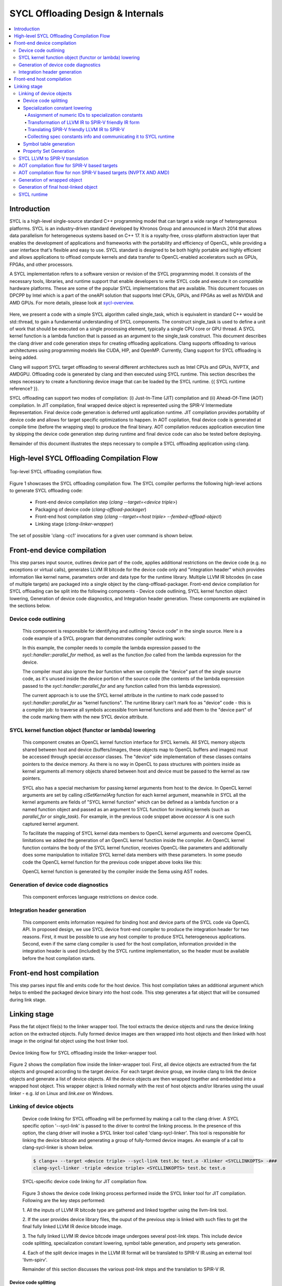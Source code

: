 ==================================
SYCL Offloading Design & Internals
==================================

.. contents::
   :local:

************
Introduction
************

SYCL is a high-level single-source standard C++ programming model that can 
target a wide range of heterogeneous platforms. SYCL is an industry-driven
standard developed by Khronos Group and announced in March 2014 that allows data
parallelism for heterogeneous systems based on C++ 17. It is a royalty-free,
cross-platform abstraction layer that enables the development of applications
and frameworks with the portability and efficiency of OpenCL, while providing a
user interface that's flexible and easy to use. SYCL standard is designed to be
both highly portable and highly efficient and allows applications to offload
compute kernels and data transfer to OpenCL-enabled accelerators such as GPUs,
FPGAs, and other processors.

A SYCL implementation refers to a software version or revision of the SYCL
programming model. It consists of the necessary tools, libraries, and runtime
support that enable developers to write SYCL code and execute it on compatible
hardware platforms. These are some of the popular SYCL implementations that are
available. This document focuses on DPCPP by Intel which is a part of the oneAPI
solution that supports Intel CPUs, GPUs, and FPGAs as well as NVIDIA and AMD
GPUs. For more details, please look at `sycl-overview <https://www.khronos.org/sycl/>`_.

  .. code-block:: c++
    :linenos:
    
      #include <sycl/sycl.hpp>
      using namespace sycl;
      int main() {
          queue Q;                        // The queue, Q, is the object that
                                          // submits the task to a device.
          int const size = 10;
          buffer<int> A{ size };          // The buffer, A, is the memory used to
                                          // transfer data between host and device.
          Q.submit([&](handler& h) {      // The handler, h, is the object that contains
                                          // the single_task function to be used.
              accessor A_acc(A, h);       // The accessor, A_acc, is the object that
                                          // efficiently accesses the buffer elements.
              h.single_task([=]() {
                  A_acc[5] = 77;
                  });
              });
          host_accessor result(A);        // host_accessor is the object that allows
                                          // the host to access the buffer memory.
          for (int i = 0; i < size; i++)  // Print output
              std::cout << result[i] << " "; std::cout << "\n";
          return 0;
      }

Here, we present a code with a simple SYCL algorithm called single_task, which
is equivalent in standard C++ would be std::thread, to gain a fundamental
understanding of SYCL components. The construct single_task is used to define a
unit of work that should be executed on a single processing element, typically a
single CPU core or GPU thread. A SYCL kernel function is a lambda function that
is passed as an argument to the single_task construct.
This document describes the clang driver and code generation steps for creating
offloading applications. Clang supports offloading to various architectures
using programming models like CUDA, HIP, and OpenMP. Currently, Clang support
for SYCL offloading is being added.

Clang will support SYCL target offloading to several different architectures
such as Intel CPUs and GPUs, NVPTX, and AMDGPU. Offloading code is generated by
clang and then executed using SYCL runtime. This section describes the steps
necessary to create a functioning device image that can be loaded by the SYCL
runtime. {{ SYCL runtime reference? }}.

SYCL offloading can support two modes of compilation: (i) Just-In-Time (JIT)
compilation and (ii) Ahead-Of-Time (AOT) compilation. In JIT compilation, final
wrapped device object is represented using the SPIR-V Intermediate
Representation. Final device code generation is deferred until application
runtime. JIT compilation provides portability of device code and allows for
target specific optimizations to happen. In AOT copilation, final device code is
generated at compile time (before the wrapping step) to produce the final
binary. AOT compilation reduces application execution time by skipping the
device code generation step during runtime and final device code can also be
tested before deploying.

Remainder of this document illustrates the steps necessary to compile a SYCL
offloading application using clang.

*******************************************
High-level SYCL Offloading Compilation Flow
*******************************************

.. figure:: figures/toplevel.png
  :scale: 50%
  :align: center
  
  Top-level SYCL offloading compilation flow.

Figure 1 showcases the SYCL offloading compilation flow. The SYCL compiler
performs the following high-level actions to generate SYCL offloading code:

  - Front-end device compilation step (`clang --target=<device triple>`)
  - Packaging of device code (`clang-offload-packager`)
  - Front-end host compilation step (`clang --target=<host triple> --fembed-offload-object`)
  - Linking stage (`clang-linker-wrapper`)

The set of possible 'clang -cc1' invocations for a given user command is shown
below. 

.. code-block:: console
  :linenos:

    $ clang++ -fsycl --offload-arch=pvc,sm_52 test.cpp -###
    clang -cc1 -triple nvptx64 ...     // AOT device compilation for sm_52
    clang -cc1 -triple spir64_gen ...  // AOT device compilation for pvc
    clang -cc1 -triple spir64 ...      // JIT device compilation (backup) for pvc
    clang -cc1 -triple x86_64 ...      // Host compilation

****************************
Front-end device compilation
****************************
This step parses input source, outlines device part of the code, applies
additional restrictions on the device code (e.g. no exceptions or virtual
calls), generates LLVM IR bitcode for the device code only and "integration
header" which provides information like kernel name, parameters order and data
type for the runtime library. Multiple LLVM IR bitcodes (in case of multiple
targets) are packaged into a single object by the clang-offload-packager.
Front-end device compilation for SYCL offloading can be split into the following
components - Device code outlining, SYCL kernel function object lowering,
Generation of device code diagnostics, and Integration header generation. These
components are explained in the sections below.

Device code outlining
=====================
  This component is responsible for identifying and outlining "device code" in the
  single source.
  Here is a code example of a SYCL program that demonstrates compiler outlining
  work:

  .. code-block:: c++
    :linenos:
    
      int foo(int x) { return ++x; }
      int bar(int x) { throw std::exception{"CPU code only!"}; }
      // ...
      using namespace sycl;
      queue Q;
      buffer<int, 1> a{range<1>{1024}};
      Q.submit([&](handler& cgh) {
        auto A = a.get_access<access::mode::write>(cgh);
        cgh.parallel_for<init_a>(range<1>{1024}, [=](id<1> index) {
          A[index] = index[0] * 2 + foo(42);
        });
      }

  In this example, the compiler needs to compile the lambda expression passed
  to the `sycl::handler::parallel_for` method, as well as the function `foo`
  called from the lambda expression for the device.

  The compiler must also ignore the `bar` function when we compile the
  "device" part of the single source code, as it's unused inside the device
  portion of the source code (the contents of the lambda expression passed to the
  `sycl::handler::parallel_for` and any function called from this lambda
  expression).

  The current approach is to use the SYCL kernel attribute in the runtime to
  mark code passed to `sycl::handler::parallel_for` as "kernel functions".
  The runtime library can't mark foo as "device" code - this is a compiler
  job: to traverse all symbols accessible from kernel functions and add them to
  the "device part" of the code marking them with the new SYCL device attribute.

SYCL kernel function object (functor or lambda) lowering
========================================================
  This component creates an OpenCL kernel function interface for SYCL kernels.
  All SYCL memory objects shared between host and device (buffers/images,
  these objects map to OpenCL buffers and images) must be accessed through special
  `accessor` classes. The "device" side implementation of these classes contains
  pointers to the device memory. As there is no way in OpenCL to pass structures
  with pointers inside as kernel arguments all memory objects shared between host
  and device must be passed to the kernel as raw pointers.

  SYCL also has a special mechanism for passing kernel arguments from host to
  the device. In OpenCL kernel arguments are set by calling `clSetKernelArg`
  function for each kernel argument, meanwhile in SYCL all the kernel arguments
  are fields of "SYCL kernel function" which can be defined as a lambda function
  or a named function object and passed as an argument to SYCL function for
  invoking kernels (such as `parallel_for` or `single_task`). For example, in the
  previous code snippet above `accessor` `A` is one such captured kernel argument.

  To facilitate the mapping of SYCL kernel data members to OpenCL
  kernel arguments and overcome OpenCL limitations we added the generation of an
  OpenCL kernel function inside the compiler. An OpenCL kernel function contains
  the body of the SYCL kernel function, receives OpenCL-like parameters and
  additionally does some manipulation to initialize SYCL kernel data members
  with these parameters. In some pseudo code the OpenCL kernel function for the
  previous code snippet above looks like this:

  .. code-block:: c++
    :linenos:

      // SYCL kernel is defined in SYCL headers:
      template <typename KernelName, typename KernelType/*, ...*/>
      __attribute__((sycl_kernel)) void sycl_kernel_function(KernelType KernelFuncObj) {
        // ...
        KernelFuncObj();
      }
      // Generated OpenCL kernel function
      __kernel KernelName(global int* a) {
        KernelType KernelFuncObj; // Actually kernel function object declaration
        // doesn't have a name in AST.
        // Let the kernel function object have one captured field - accessor A.
        // We need to init it with global pointer from arguments:
        KernelFuncObj.A.__init(a);
        // Body of the SYCL kernel from SYCL headers:
        {
          KernelFuncObj();
        }
      }

  OpenCL kernel function is generated by the compiler inside the Sema using AST
  nodes.

Generation of device code diagnostics
=====================================
  This component enforces language restrictions on device code.

Integration header generation
=============================
  This component emits information required for binding host and device parts of
  the SYCL code via OpenCL API. In proposed design, we use SYCL device front-end
  compiler to produce the integration header for two reasons. First, it must be
  possible to use any host compiler to produce SYCL heterogeneous applications.
  Second, even if the same clang compiler is used for the host compilation,
  information provided in the integration header is used (included) by the SYCL
  runtime implementation, so the header must be available before the host
  compilation starts.

**************************
Front-end host compilation
**************************
This step parses input file and emits code for the host device. This host
compilation takes an additional argument which helps to embed the packaged
device binary into the host code. This step generates a fat object that will be
consumed during link stage.

*************
Linking stage
*************
Pass the fat object file(s) to the linker wrapper tool. The tool extracts the
device objects and runs the device linking action on the extracted objects.
Fully formed device images are then wrapped into host objects and then linked
with host image in the original fat object using the host linker tool.

.. figure:: figures/linker_wrapper.png
  :scale: 50%
  :align: center
  
  Device linking flow for SYCL offloading inside the linker-wrapper tool.

Figure 2 shows the compilation flow inside the linker-wrapper tool. First, all
device objects are extracted from the fat objects and grouped according to the
target device. For each target device group, we invoke clang to link the device
objects and generate a list of device objects. All the device objects are then
wrapped together and embedded into a wrapped host object. This wrapper object is
linked normally with the rest of host objects and/or libraries using the usual
linker - e.g. `ld` on Linux and `link.exe` on Windows.

Linking of device objects
=========================
  Device code linking for SYCL offloading will be performed by making a call to
  the clang driver. A SYCL specific option '--sycl-link' is passed to the driver
  to control the linking process. In the presence of this option, the clang driver
  will invoke a SYCL linker tool called 'clang-sycl-linker'. This tool is
  responsible for linking the device bitcode and generating a group of
  fully-formed device images. An example of a call to clang-sycl-linker is shown
  below.

  .. code-block:: console

    $ clang++ --target <device triple> --sycl-link test.bc test.o -Xlinker <SYCLLINKOPTS> -###
    clang-sycl-linker -triple <device triple> <SYCLLINKOPTS> test.bc test.o

  .. figure:: figures/sycl_linker.png
    :scale: 50%
    :align: center
  
    SYCL-specific device code linking for JIT compilation flow.

  Figure 3 shows the device code linking process performed inside the SYCL linker
  tool for JIT compilation. Following are the key steps performed:

  1. All the inputs of LLVM IR bitcode type are gathered and linked together using
  the llvm-link tool.

  2. If the user provides device library files, the ouput of the previous step is
  linked with such files to get the final fully linked LLVM IR device bitcode
  image.

  3. The fully linked LLVM IR device bitcode image undergoes several post-link
  steps. This include device code splitting, specialization constant lowering,
  symbol table generation, and property sets generation.

  4. Each of the split device images in the LLVM IR format will be translated to
  SPIR-V IR.using an external tool 'llvm-spirv'.

  Remainder of this section discusses the various post-link steps and the
  translation to SPIR-V IR.

Device code splitting
---------------------
  This process takes as input a fully linked device module with a set of SYCL
  device kernels for a specific target and performs splitting to generate
  several fully-contained device modules. Each of the newly formed module
  contains a sub-set of the original set of SYCL device kernels along with a
  union of all the functions from each of their respective call graphs. Here,
  call graph of a SYCL kernel is the set of all functions reachable from that
  kernel.
  Device code splitting is performed for two reasons:

  (1) User requests a specific mode of code splitting. Three modes of code
  splitting are supported. They are:

    i. per-kernel - Every SYCL kernel and the functions that are contained in its 
    call graph go into a separate module.

    ii. per-module - All SYCL kernels belonging to a specific user-specified
    module and all functions from their respective call graphs go into a separate
    module.

    iii. auto - per-kernel or per-module option is selected based on some
    heuristics.

  (2) SYCL kernels can be specialized for different devices. For example, kernels
  that use 64-bit floating point (FP64) operations can be executed only on devices
  that support such operations. Hence, it is required that all kernels that
  require FP64 support be grouped separately from kernels that do not require FP64
  support. A point to note: A SYCL kernel is said to require FP64 support if the
  kernel itself or any funtion in its call graph uses FP64 operations. Figure 4
  showcases this device code split.

  .. figure:: figures/code_split.png
    :scale: 50%
    :align: center
   
    An example of device code splitting for SYCL offloading.

Specialization constant lowering
--------------------------------
  Specialization constants are implemented in accordance with how they are
  defined by SYCL 2020 specification. Here are links to `sycl-registry <https://www.khronos.org/registry/SYCL/>`_
  and `sycl-2020-spec <https://www.khronos.org/registry/SYCL/specs/sycl-2020/html/sycl-2020.html>`_.

  Specialization constants represent constants whose values can be set
  dynamically during execution of the SYCL application. The values of these
  constants are fixed when a SYCL kernel function is invoked, and they do not
  change during the execution of the kernel. However, the application is able to
  set a new value for a specialization constants each time a kernel is invoked,
  so the values can be tuned differently for each invocation.
  An example usage of specialization constant is shown below:

  .. code-block:: c++
    :linenos:

      #include <sycl/sycl.hpp>
      using namespace sycl;
      using coeff_t = std::array<std::array<float, 3>, 3>;
      // Read coefficients from somewhere.
      coeff_t get_coefficients();
      // Identify the specialization constant.
      constexpr specialization_id<coeff_t> coeff_id;
      void do_conv(buffer<float, 2> in, buffer<float, 2> out) {
        queue myQueue;
        myQueue.submit([&](handler &cgh) {
          accessor in_acc { in, cgh, read_only };
          accessor out_acc { out, cgh, write_only };
          // Set the coefficient of the convolution as constant.
          // This will build a specific kernel the coefficient available as literals.
          cgh.set_specialization_constant<coeff_id>(get_coefficients());
          cgh.parallel_for<class Convolution>(
              in.get_range(), [=](item<2> item_id, kernel_handler h) {
                float acc = 0;
                coeff_t coeff = h.get_specialization_constant<coeff_id>();
                for (int i = -1; i <= 1; i++) {
                  if (item_id[0] + i < 0 || item_id[0] + i >= in_acc.get_range()[0])
                    continue;
                  for (int j = -1; j <= 1; j++) {
                    if (item_id[1] + j < 0 || item_id[1] + j >= in_acc.get_range()[1])
                      continue;
                    // The underlying JIT can see all the values of the array returned
                    // by coeff.get().
                    acc += coeff[i + 1][j + 1] *
                          in_acc[item_id[0] + i][item_id[1] + j];
                  }
                }
                out_acc[item_id] = acc;
              });
        });
        myQueue.wait();
      }

Handling of specialization constants requires the compiler to have access to a 
fully linked device image and hence happens during the post-link step.
This handling happens inside a dedicated LLVM IR pass named`SpecConstantsPass`
which:
1. Assigns numeric IDs to specialization constants found in the linked module.
2. Transforms IR to a form expected by the LLVM to SPIR-V translation step.
3. Translates SPIR-V friendly IR to SPIR-V IR during LLVM to SPIR-V
transation step.
1. Collects and provides \<Symbolic ID\> =\> \<numeric IDs + additional info\>
mapping, which is later being used by SYCL runtime to set specialization
constant values provided by user.

Remainder of this section explains these three steps in detail.

Assignment of numeric IDs to specialization constants
`````````````````````````````````````````````````````

This task is achieved by maintaining a map, which holds a list of numeric IDs
for each encountered symbolic ID of a specialization constant. Those IDs are
used to identify the specialization constants at SPIR-V level.

As noted above one symbolic ID can have several numeric IDs assigned to it -
such 1:N mapping comes from the fact that at SPIR-V level, composite
specialization constants don't have dedicated IDs and they are being identified
and specialized through their scalar leafs and corresponding numeric IDs.

For example, the following code:

  .. code-block:: c++
    :linenos:

      struct Nested {
        float a, b;
      };
      struct A {
        int x;
        Nested n;
      };
      constexpr specialization_id<int> id_int;
      constexpr specialization_id<A> id_A;
      // ...
        [=](kernel_handler h) {
          h.get_specialization_constant<id_int>();
          h.get_specialization_constant<id_A>();
        }

Will result in the following numeric IDs assignment:

  .. code-block:: c++
    :linenos:

      // since `id_int` is a simple arithmetic specialization constant, we only
      // have a single numeric ID associated with its symbolic ID
      unique_symbolic_id_for_id_int -> { 0 }
      // `id_A` is a composite with three leafs (scalar members, including ones
      // located in nested composite types), which results in three numeric IDs
      // associated with the same symbolic ID
      unique_symbolic_id_for_id_A -> { 1, 2, 3 }

As it is shown in the example above, if a composite specialization constant
contains another composite within it, that nested composite is also being
"flattened" and its leafs are considered to be leafs of the parent
specialization constants. This done by depth-first search through the composite
elements.

Transformation of LLVM IR to SPIR-V friendly IR form
````````````````````````````````````````````````````

SPIR-V friendly IR form is a special representation of LLVM IR, where some
function are named in particular way in order to be recognizable by the SPIR-V
translator to convert them into corresponding SPIR-V instructions later.
The format is documented [here][spirv-friendly-ir] `spirv-friendly-ir <https://github.com/KhronosGroup/SPIRV-LLVM-Translator/blob/master/docs/SPIRVRepresentationInLLVM.rst>`_

For specialization constant, we need to generate the following constructs:

  .. code-block:: c++
    :linenos:

      template<typename T> // T is arithmetic type
      T __spirv_SpecConstant(int numericID, T default_value);

      template<typename T, typename... Elements> // T is composite type,
      // Elements are arithmetic or composite types
      T __spirv_SpecConstantComposite(Elements... elements);

Particularly, `SpecConstantsPass` translates calls to the

  .. code-block:: c++
    
    T __sycl_getScalar2020SpecConstantValue(const char *SymbolicID, const void *DefaultValue, const char *RTBuffer)

intrinsic into calls to 

  .. code-block:: c++

    T __spirv_SpecConstant(int ID, T default_val)

And for 

  .. code-block:: c++

    T __sycl_getComposite2020SpecConstantValue(const char *SybmolicID, const void *DefaultValue, const char *RTBuffer)

it generates number of 

  .. code-block:: c++

    T __spirv_SpecConstant(int ID, T default_val) 

calls for each leaf of the composite type, plus number of

  .. code-block:: c++

    T __spirv_SpecConstantComposite(Elements... elements)

for each composite type (including the outermost one).

Example of LLVM IR transformation can be found below, input LLVM IR:

  .. code-block:: c++
    :linenos:

      %struct.POD = type { [2 x %struct.A], <2 x i32> }
      %struct.A = type { i32, float }

      @gold_scalar_default = global %class.specialization_id { i32 42 }
      @gold_default = global %class.specialization_id { %struct.POD { [2 x %struct.A] [%struct.A { i32 1, float 2.000000e+00 }, %struct.A { i32 2, float 3.000000e+00 }], <2 x i32> <i32 44, i32 44> } }

      ; the second argument of intrinsics below are simplified a bit
      ; in real-life LLVM IR it looks like:
      ;   i8* bitcast (%class.specialization_id* @gold_scalar_default to i8*
      %gold_scalar = call i32 __sycl_getScalar2020SpecConstantValue<int type mangling> ("gold_scalar_identifier", @gold_scalar_default, i8* %buffer)
      %gold = call %struct.POD __sycl_getComposite2020SpecConstantValue<POD type mangling> ("gold_identifier", @gold_default, i8* %default)

LLVM IR generated by `SpecConstantsPass`:

  .. code-block:: c++
    :linenos:

      %gold_scalar = call i32 __spirv_SpecConstant(i32 0, i32 42)

      %gold_POD_A0_x = call i32 __spirv_SpecConstant(i32 1, i32 1)
      %gold_POD_A0_y = call float __spirv_SpecConstant(i32 2, float 2.000000e+00)

      %gold_POD_A0 = call %struct.A __spirv_SpecConstantComposite(i32 %gold_POD_A0_x, float %gold_POD_A0_y)

      %gold_POD_A1_x = call i32 __spirv_SpecConstant(i32 3, i32 2)
      %gold_POD_A1_y = call float __spirv_SpecConstant(i32 4, float 3.000000e+00)

      %gold_POD_A1 = call %struct.A __spirv_SpecConstantComposite(i32 %gold_POD_A1_x, float %gold_POD_A1_y)

      %gold_POD_A = call [2 x %struct.A] __spirv_SpecConstantComposite(%struct.A %gold_POD_A0, %struct.A %gold_POD_A1)

      %gold_POD_b0 = call i32 __spirv_SpecConstant(i32 4, i32 44)
      %gold_POD_b1 = call i32 __spirv_SpecConstant(i32 6, i32 44)
      %gold_POD_b = call <2 x i32> __spirv_SpecConstant(i32 %gold_POD_b0, i32 %gold_POD_b1)

      %gold = call %struct.POD __spirv_SpecConstantComposite([2 x %struct.A] %gold_POD_A, <2 x i32> %gold_POD_b)

This SPIR-V friendly LLVM IR will be handled appropriately by the LLVM to SPIR-V
translation step.

Translating SPIR-V friendly LLVM IR to SPIR-V
`````````````````````````````````````````````
Given the `__spirv_SpecConstant` intrinsic calls produced by the
`SpecConstants` pass:

  .. code-block:: c++
    :linenos:
    
      ; Function Attrs: alwaysinline
      define dso_local spir_func i32 @get() local_unnamed_addr #0 {
        ; args are "ID" and "default value":
        %1 = tail call spir_func i32 @_Z20__spirv_SpecConstantii(i32 42, i32 0)
        ret i32 %1
      }

      %struct.A = type { i32, float }

      ; Function Attrs: alwaysinline
      define dso_local spir_func void @get2(%struct.A* sret %ret.ptr) local_unnamed_addr #0 {
        ; args are "ID" and "default value":
        %1 = tail call spir_func i32 @_Z20__spirv_SpecConstantii(i32 43, i32 0)
        %2 = tail call spir_func float @_Z20__spirv_SpecConstantif(i32 44, float 0.000000e+00)
        %ret = tail call spir_func %struct.A @_Z29__spirv_SpecConstantCompositeif(%1, %2)
        store %struct.A %ret, %struct.A* %ret.ptr
        ret void
      }

the translator will generate `OpSpecConstant` SPIR-V instructions with proper
`SpecId` decorations:

.. code-block:: c++
  :linenos:

    OpDecorate %i32 SpecId 42                                      ; ID
    %i32 = OpSpecConstant %int 0                                   ; Default value
    OpDecorate %A.i32 SpecId 43                                    ; ID of the 1st member
    OpDecorate %A.float SpecId 44                                  ; ID of the 2nd member
    %A.i32 = OpSpecConstant %int.type 0                            ; 1st member with default value
    %A.float = OpSpecConstant %float.type 0.0                      ; 2nd member with default value
    %struct = OpSpecConstantComposite %struct.type %A.i32 %A.float ; Composite doens't need IDs or default value
    %1 = OpTypeFunction %int

    %get = OpFunction %int None %1
    %2 = OpLabel
    OpReturnValue %i32
    OpFunctionEnd
    %1 = OpTypeFunction %struct.type

    %get2 = OpFunction %struct.type None %struct
    %2 = OpLabel
    OpReturnValue %struct
    OpFunctionEnd

Collecting spec constants info and communicating it to SYCL runtime
```````````````````````````````````````````````````````````````````

For each encountered specialization constants, we emit a property, which encodes
information required by SYCL runtime to set the value of a specialization
constant through corresponding API.

These properties are stored in "SYCL/specialization constants" property set and
their names are the same as symbolic IDs of corresponding specialization
constants.

Each such property contains an array of tuples (descriptors)
\<leaf spec ID, offset, size\>. This descriptor might be overcomplicated for
simple arithmetic spec constants, but it is still used for them in order to
unify internal representation of scalar and composite spec constants and
simplify their handling in SYCL runtime.
This descriptor is needed, because at SYCL runtime level, composite constants
are set by user as a byte array and we have to break it down to the leaf members
of the composite and set a value for each leaf as for a separate scalar
specialization constant.

For simple scalar specialization constants the array will only contain a single
descriptor representing the constant itself. For composite specialization
constants the array will contain several descriptors for each leaf of the
composite type.

The descriptor contains the following fields:
- ID of a composite constant leaf, i.e. ID of a scalar specialization constant,
which is a part of a composite type or ID of a constant itself if it is a
scalar.
- Offset from the beginning of composite, which points to the location of a
scalar value within the composite, i.e. the position where scalar
specialization constant resides within the byte array supplied by the user.
For scalar specialization constants it will always be 0.
- Size of the scalar specialization constant

For example, the following code:
  .. code-block:: c++
    :linenos:

      struct Nested {
        float a, b;
      };
      struct A {
        int x;
        Nested n;
      };

      constexpr specialization_id<int> id_int;
      constexpr specialization_id<A> id_A;
      // ...
        [=](kernel_handler h) {
          h.get_specialization_constant<id_int>();
          h.get_specialization_constant<id_A>();
        }

Will result in the following property set generated:
  .. code-block:: c++
    :linenos:

      property_set {
        Name = "SYCL/specialization constants",
        properties: [
          property {
            Name: "id_int_symbolic_ID",
            ValAddr: points to byte array [{0, 0, 4}],
            Type: PI_PROPERTY_TYPE_BYTE_ARRAY,
            Size: sizeof(byte array above)
          },
          property {
            Name: "id_A_symbolic_ID",
            ValAddr: points to byte array [{1, 0, 4}, {2, 4, 4}, {3, 8, 4}],
            Type: PI_PROPERTY_TYPE_BYTE_ARRAY,
            Size: sizeof(byte array above)
          },
        ]
      }

During the creation of the wrapped device image, these device image properties
are embedded into the application together with device code and used by SYCL
runtime while handling specialization constants during application execution. It
calls appropriate API to set a value of a specialization constant.

Symbol table generation
-----------------------

During the post-linking stage, a symbol table (list of kernels) for each
produced device module is generated. This facilitates proper module selection 
by SYCL runtime. This symbol table will consist name of all device entry points
inside a given module. An example LLVM IR module is shown below.
  .. code-block:: c++
    :linenos:

      define spir_kernel void @foo(%arg1, %arg2) {
      }
      define spir_kernel void @bar(%arg1, %arg2) {
      }
      define spir_kernel void @alpha(%arg1, %arg2) {
      }

For this example, the following symbol table generated. All symbols in symbol
table will be concatenated in a single string (line breaks are used as
separators) which is then added to the StringData map of the offloading device
image. 
  .. code-block:: c++
    :linenos:
    
      Image.StringData["SYMBOL_TABLE"] = "foo\nbar\nalpha\n"

Property Set Generation
-----------------------

SYCL LLVM to SPIR-V translation
===============================

AOT compilation flow for SPIR-V based targets
=============================================

AOT compilation flow for non SPIR-V based targets (NVPTX AND AMD)
=================================================================

Generation of wrapped object
============================

Generation of final host-linked object
======================================

SYCL runtime
============
